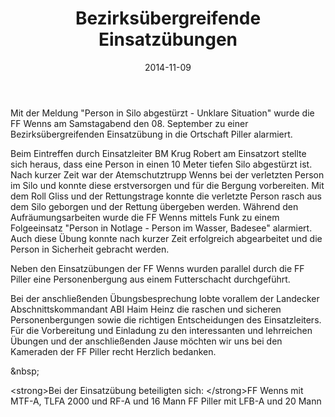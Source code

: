 #+TITLE: Bezirksübergreifende Einsatzübungen
#+DATE: 2014-11-09
#+FACEBOOK_URL: 

Mit der Meldung "Person in Silo abgestürzt - Unklare Situation" wurde die FF Wenns am Samstagabend den 08. September zu einer Bezirksübergreifenden Einsatzübung in die Ortschaft Piller alarmiert.

Beim Eintreffen durch Einsatzleiter BM Krug Robert am Einsatzort stellte sich heraus, dass eine Person in einen 10 Meter tiefen Silo abgestürzt ist. Nach kurzer Zeit war der Atemschutztrupp Wenns bei der verletzten Person im Silo und konnte diese erstversorgen und für die Bergung vorbereiten. Mit dem Roll Gliss und der Rettungstrage konnte die verletzte Person rasch aus dem Silo geborgen und der Rettung übergeben werden. Während den Aufräumungsarbeiten wurde die FF Wenns mittels Funk zu einem Folgeeinsatz "Person in Notlage - Person im Wasser, Badesee" alarmiert. Auch diese Übung konnte nach kurzer Zeit erfolgreich abgearbeitet und die Person in Sicherheit gebracht werden.

Neben den Einsatzübungen der FF Wenns wurden parallel durch die FF Piller eine Personenbergung aus einem Futterschacht durchgeführt.

Bei der anschließenden Übungsbesprechung lobte vorallem der Landecker Abschnittskommandant ABI Haim Heinz die raschen und sicheren Personenbergungen sowie die richtigen Entscheidungen des Einsatzleiters. Für die Vorbereitung und Einladung zu den interessanten und lehrreichen Übungen und der anschließenden Jause möchten wir uns bei den Kameraden der FF Piller recht Herzlich bedanken.

&nbsp;

<strong>Bei der Einsatzübung beteiligten sich:
</strong>FF Wenns mit MTF-A, TLFA 2000 und RF-A und 16 Mann
FF Piller mit LFB-A und 20 Mann
